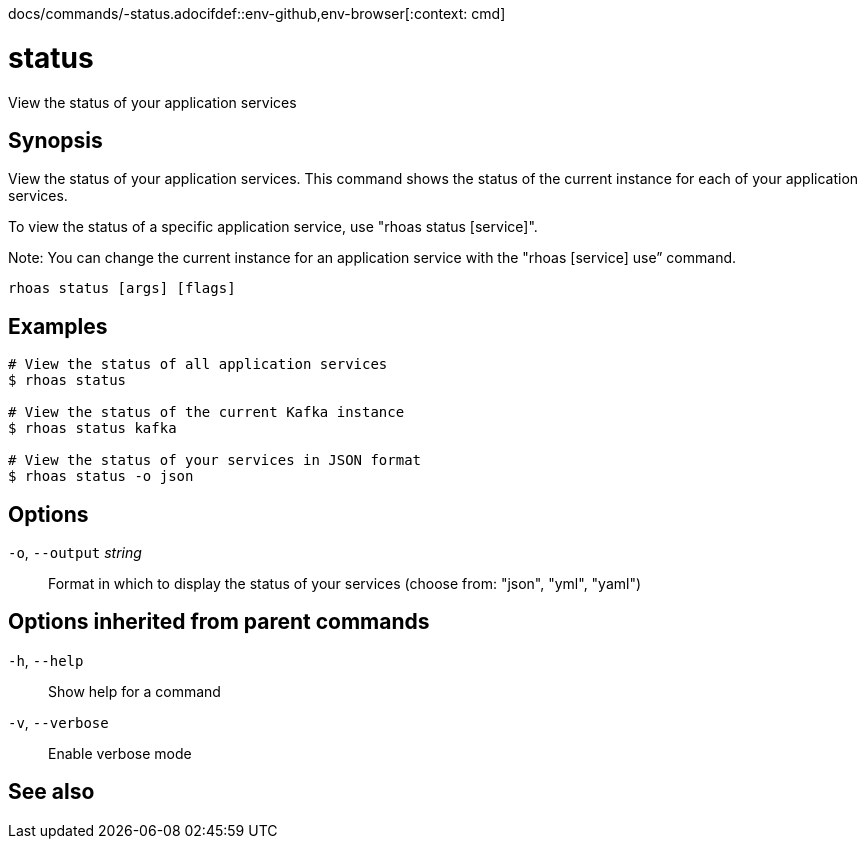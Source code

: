 docs/commands/-status.adocifdef::env-github,env-browser[:context: cmd]
[id='ref-rhoas-status_{context}']
= status

[role="_abstract"]
View the status of your application services

[discrete]
== Synopsis

View the status of your application services. This command shows the status of the current instance for each of your application services.

To view the status of a specific application service, use "rhoas status [service]".

Note: You can change the current instance for an application service with the "rhoas [service] use” command.


....
rhoas status [args] [flags]
....

[discrete]
== Examples

....
# View the status of all application services
$ rhoas status

# View the status of the current Kafka instance
$ rhoas status kafka

# View the status of your services in JSON format
$ rhoas status -o json

....

[discrete]
== Options

  `-o`, `--output` _string_::   Format in which to display the status of your services (choose from: "json", "yml", "yaml")

[discrete]
== Options inherited from parent commands

  `-h`, `--help`::      Show help for a command
  `-v`, `--verbose`::   Enable verbose mode

[discrete]
== See also


ifdef::env-github,env-browser[]
* link:rhoas.adoc#rhoas[rhoas]	 - RHOAS CLI
endif::[]
ifdef::pantheonenv[]
* link:{path}#ref-rhoas_{context}[rhoas]	 - RHOAS CLI
endif::[]

